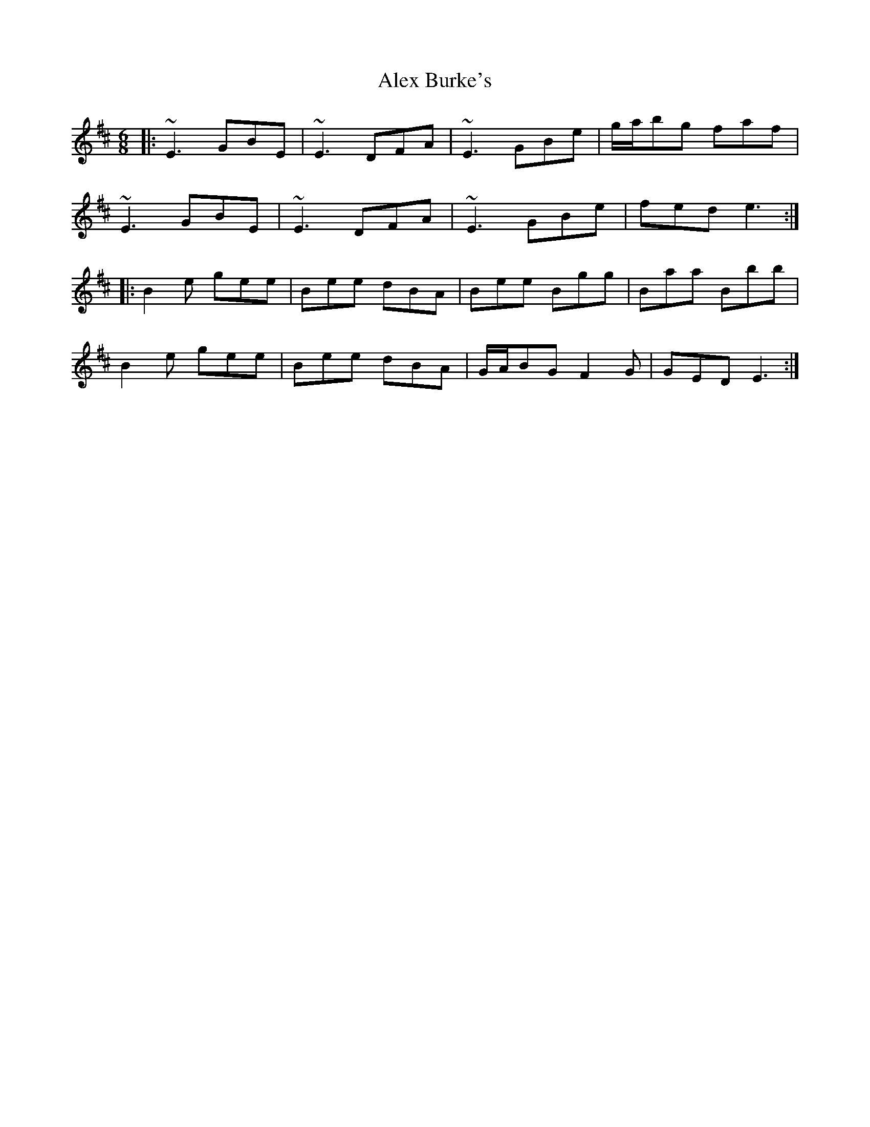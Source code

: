 X: 867
T: Alex Burke's
R: jig
M: 6/8
K: Edorian
|:~E3 GBE|~E3 DFA|~E3 GBe|g/a/bg faf|
~E3 GBE|~E3 DFA|~E3 GBe|fed e3:|
|:B2e gee|Bee dBA|Bee Bgg|Baa Bbb|
B2e gee|Bee dBA|G/A/BG F2G|GED E3:|

